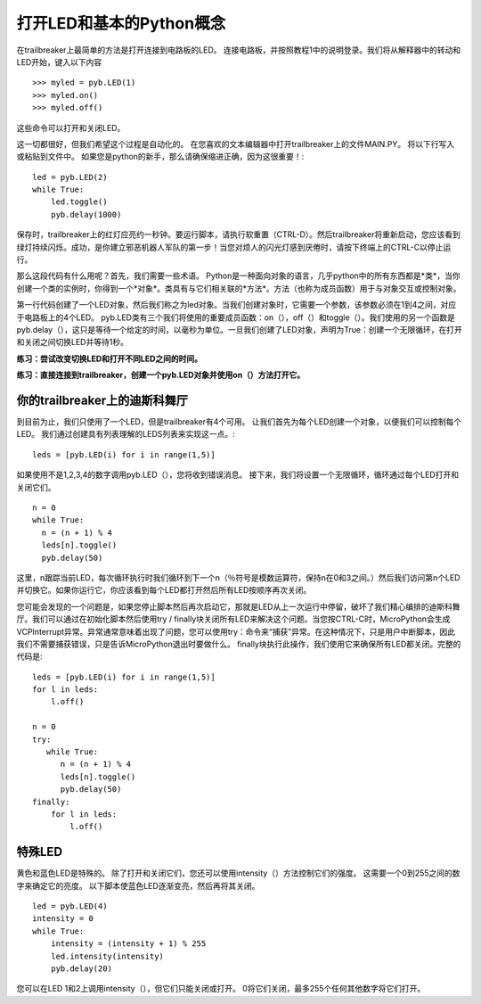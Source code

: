打开LED和基本的Python概念
=========================================

在trailbreaker上最简单的方法是打开连接到电路板的LED。 连接电路板，并按照教程1中的说明登录。我们将从解释器中的转动和LED开始，键入以下内容 ::

    >>> myled = pyb.LED(1)
    >>> myled.on()
    >>> myled.off()

这些命令可以打开和关闭LED。

这一切都很好，但我们希望这个过程是自动化的。 在您喜欢的文本编辑器中打开trailbreaker上的文件MAIN.PY。 将以下行写入或粘贴到文件中。 如果您是python的新手，那么请确保缩进正确，因为这很重要！::

    led = pyb.LED(2)
    while True:
        led.toggle()
        pyb.delay(1000)

保存时，trailbreaker上的红灯应亮约一秒钟。要运行脚本，请执行软重置（CTRL-D）。然后trailbreaker将重新启动，您应该看到绿灯持续闪烁。成功，是你建立邪恶机器人军队的第一步！当您对烦人的闪光灯感到厌倦时，请按下终端上的CTRL-C以停止运行。
 
那么这段代码有什么用呢？首先，我们需要一些术语。 Python是一种面向对象的语言，几乎python中的所有东西都是*类*，当你创建一个类的实例时，你得到一个*对象*。类具有与它们相关联的*方法*。方法（也称为成员函数）用于与对象交互或控制对象。

第一行代码创建了一个LED对象，然后我们称之为led对象。当我们创建对象时，它需要一个参数，该参数必须在1到4之间，对应于电路板上的4个LED。 pyb.LED类有三个我们将使用的重要成员函数：on（），off（）和toggle（）。我们使用的另一个函数是pyb.delay（），这只是等待一个给定的时间，以毫秒为单位。一旦我们创建了LED对象，声明为True：创建一个无限循环，在打开和关闭之间切换LED并等待1秒。

**练习：尝试改变切换LED和打开不同LED之间的时间。**

**练习：直接连接到trailbreaker，创建一个pyb.LED对象并使用on（）方法打开它。**

你的trailbreaker上的迪斯科舞厅
-----------------------

到目前为止，我们只使用了一个LED，但是trailbreaker有4个可用。 让我们首先为每个LED创建一个对象，以便我们可以控制每个LED。 我们通过创建具有列表理解的LEDS列表来实现这一点。::

    leds = [pyb.LED(i) for i in range(1,5)]

如果使用不是1,2,3,4的数字调用pyb.LED（），您将收到错误消息。
接下来，我们将设置一个无限循环，循环通过每个LED打开和关闭它们。 ::

    n = 0
    while True:
      n = (n + 1) % 4
      leds[n].toggle()
      pyb.delay(50)

这里，n跟踪当前LED，每次循环执行时我们循环到下一个n（％符号是模数运算符，保持n在0和3之间。）然后我们访问第n个LED并切换它。如果你运行它，你应该看到每个LED都打开然后所有LED按顺序再次关闭。

您可能会发现的一个问题是，如果您停止脚本然后再次启动它，那就是LED从上一次运行中停留，破坏了我们精心编排的迪斯科舞厅。我们可以通过在初始化脚本然后使用try / finally块关闭所有LED来解决这个问题。当您按CTRL-C时，MicroPython会生成VCPInterrupt异常。异常通常意味着出现了问题，您可以使用try：命令来“捕获”异常。在这种情况下，只是用户中断脚本，因此我们不需要捕获错误，只是告诉MicroPython退出时要做什么。 finally块执行此操作，我们使用它来确保所有LED都关闭。完整的代码是::

    leds = [pyb.LED(i) for i in range(1,5)]
    for l in leds: 
        l.off()

    n = 0
    try:
       while True:
          n = (n + 1) % 4
          leds[n].toggle()
          pyb.delay(50)
    finally:
        for l in leds:
            l.off()

特殊LED
----------------

黄色和蓝色LED是特殊的。 除了打开和关闭它们，您还可以使用intensity（）方法控制它们的强度。 这需要一个0到255之间的数字来确定它的亮度。 以下脚本使蓝色LED逐渐变亮，然后再将其关闭。 ::

    led = pyb.LED(4)
    intensity = 0
    while True:
        intensity = (intensity + 1) % 255
        led.intensity(intensity)
        pyb.delay(20)

您可以在LED 1和2上调用intensity（），但它们只能关闭或打开。 0将它们关闭，最多255个任何其他数字将它们打开。